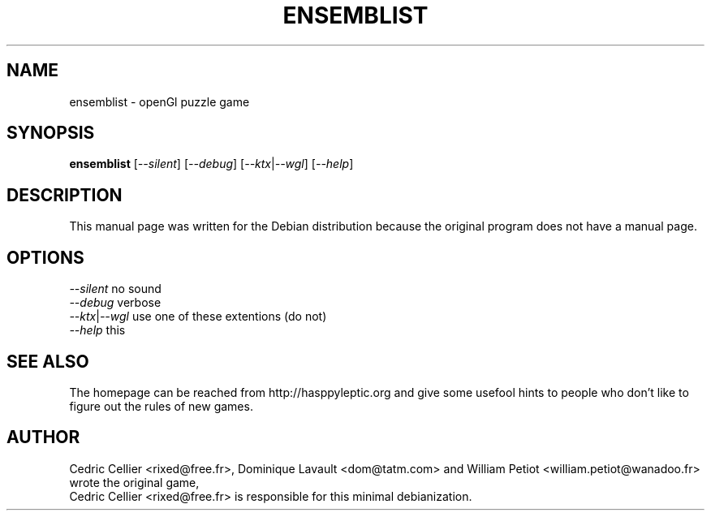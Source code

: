 .\"                                      Hey, EMACS: -*- nroff -*-
.\" First parameter, NAME, should be all caps
.\" Second parameter, SECTION, should be 1-8, maybe w/ subsection
.\" other parameters are allowed: see man(7), man(1)
.TH ENSEMBLIST 6 "December  3, 2003"
.\" Please adjust this date whenever revising the manpage.
.\"
.\" Some roff macros, for reference:
.\" .nh        disable hyphenation
.\" .hy        enable hyphenation
.\" .ad l      left justify
.\" .ad b      justify to both left and right margins
.\" .nf        disable filling
.\" .fi        enable filling
.\" .br        insert line break
.\" .sp <n>    insert n+1 empty lines
.\" for manpage-specific macros, see man(7)
.SH NAME
ensemblist \- openGl puzzle game
.SH SYNOPSIS
.B ensemblist
.RI [ --silent ]
.RI [ --debug ]
.RI [ --ktx | --wgl ]
.RI [ --help ]
.SH DESCRIPTION
This manual page was written for the Debian distribution
because the original program does not have a manual page.
.SH OPTIONS
.IR --silent " no sound"
.br
.IR --debug " verbose"
.br
.IR --ktx | --wgl " use one of these extentions (do not)"
.br
.IR --help " this"
.SH SEE ALSO
The homepage can be reached from http://hasppyleptic.org and give
some usefool hints to people who don't like to figure out the
rules of new games.
.SH AUTHOR
Cedric Cellier <rixed@free.fr>, Dominique Lavault <dom@tatm.com>
and William Petiot <william.petiot@wanadoo.fr> wrote the original game,
.br
Cedric Cellier <rixed@free.fr> is responsible for this minimal debianization.
